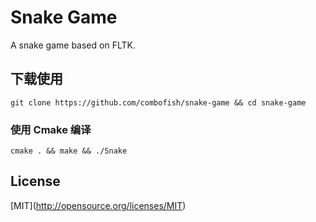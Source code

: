 * Snake Game
A snake game based on FLTK.

[[https://raw.githubusercontent.com/combofish/snake-game/master/snake_game_demo.gif][file:snake_game_demo.gif]]

** COMMENT 依赖

+ FLTK >= 1.3 :  A cross-platform C++ GUI toolkit.

如果使用的是 ~Ubuntu Linux~，可用如下命令安装 ~FLTK~。

#+BEGIN_SRC shell
  sudo apt-get install libfltk1.3-dev
#+END_SRC

** 下载使用

#+BEGIN_SRC shell
  git clone https://github.com/combofish/snake-game && cd snake-game
#+END_SRC

*** 使用 Cmake 编译

#+BEGIN_SRC shell
  cmake . && make && ./Snake
#+END_SRC

** License

[MIT](http://opensource.org/licenses/MIT)

